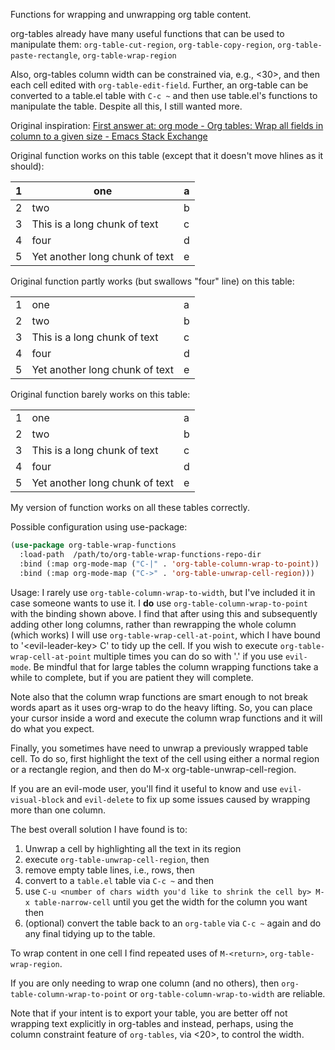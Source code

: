 
Functions for wrapping and unwrapping org table content. 

org-tables already have many useful functions that can be used to manipulate them:
=org-table-cut-region=, =org-table-copy-region=, =org-table-paste-rectangle=, =org-table-wrap-region=

Also, org-tables column width can be constrained via, e.g., <30>, and then each
cell edited with =org-table-edit-field=. Further, an org-table can be converted to
a table.el table with =C-c ~= and then use table.el's functions to manipulate the
table. Despite all this, I still wanted more.

Original inspiration: [[https://emacs.stackexchange.com/questions/30837/org-tables-wrap-all-fields-in-column-to-a-given-size][First answer at: org mode - Org tables: Wrap all fields in column to a given size - Emacs Stack Exchange]]

Original function works on this table (except that it doesn't move hlines as it
should):

|---+--------------------------------+---|
| 1 | one                            | a |
|---+--------------------------------+---|
| 2 | two                            | b |
|---+--------------------------------+---|
| 3 | This is a long chunk of text   | c |
|---+--------------------------------+---|
| 4 | four                           | d |
|---+--------------------------------+---|
| 5 | Yet another long chunk of text | e |
|---+--------------------------------+---|

Original function partly works (but swallows "four" line) on this table:

|---+--------------------------------+---|
| 1 | one                            | a |
| 2 | two                            | b |
| 3 | This is a long chunk of text   | c |
| 4 | four                           | d |
| 5 | Yet another long chunk of text | e |
|---+--------------------------------+---|

Original function barely works on this table:

|---+--------------------------------+---|
| 1 | one                            | a |
| 2 | two                            | b |
| 3 | This is a long chunk of text   | c |
| 4 | four                           | d |
| 5 | Yet another long chunk of text | e |


My version of function works on all these tables correctly.

Possible configuration using use-package:
#+BEGIN_SRC emacs-lisp
(use-package org-table-wrap-functions
  :load-path  /path/to/org-table-wrap-functions-repo-dir
  :bind (:map org-mode-map ("C-|" . 'org-table-column-wrap-to-point))
  :bind (:map org-mode-map ("C->" . 'org-table-unwrap-cell-region)))
#+END_SRC

Usage: I rarely use =org-table-column-wrap-to-width=, but I've included it in case
someone wants to use it. I *do* use =org-table-column-wrap-to-point= with the
binding shown above. I find that after using this and subsequently adding other
long columns, rather than rewrapping the whole column (which works) I will use
=org-table-wrap-cell-at-point=, which I have bound to '<evil-leader-key> C' to
tidy up the cell. If you wish to execute =org-table-wrap-cell-at-point= multiple
times you can do so with '.' if you use =evil-mode=. Be mindful that for large
tables the column wrapping functions take a while to complete, but if you are
patient they will complete.

Note also that the column wrap functions are smart enough to not break words
apart as it uses org-wrap to do the heavy lifting. So, you can place your cursor
inside a word and execute the column wrap functions and it will do what you
expect.

Finally, you sometimes have need to unwrap a previously wrapped table cell. To
do so, first highlight the text of the cell using either a normal region or a
rectangle region, and then do M-x org-table-unwrap-cell-region.

If you are an evil-mode user, you'll find it useful to know and use
=evil-visual-block= and =evil-delete= to fix up some issues caused by wrapping more
than one column.

The best overall solution I have found is to:

1. Unwrap a cell by highlighting all the text in its region
2. execute =org-table-unwrap-cell-region=, then
3. remove empty table lines, i.e., rows, then
4. convert to a =table.el= table via =C-c ~= and then
5. use =C-u <number of chars width you'd like to shrink the cell by> M-x table-narrow-cell= until you get the width for the column you want then
6. (optional) convert the table back to an =org-table= via =C-c ~= again and do any final tidying up to the table.
   
To wrap content in one cell I find repeated uses of =M-<return>=,
=org-table-wrap-region=.

If you are only needing to wrap one column (and no others), then
=org-table-column-wrap-to-point= or =org-table-column-wrap-to-width= are reliable.

Note that if your intent is to export your table, you are better off not
wrapping text explicitly in org-tables and instead, perhaps, using the column
constraint feature of =org-tables=, via <20>, to control the width.
